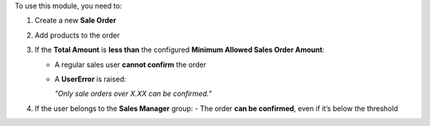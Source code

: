 To use this module, you need to:

#. Create a new **Sale Order**
#. Add products to the order
#. If the **Total Amount** is **less than** the configured **Minimum Allowed Sales Order Amount**:

   - A regular sales user **cannot confirm** the order
   - A **UserError** is raised:

     *"Only sale orders over X.XX can be confirmed."*
#. If the user belongs to the **Sales Manager** group:
   - The order **can be confirmed**, even if it’s below the threshold
